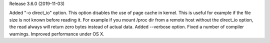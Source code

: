 
Release 3.6.0 (2019-11-03)

Added "-o direct_io" option. This option disables the use of page cache in kernel. This is useful for example if the file size is not known before reading it. For example if you mount /proc dir from a remote host without the direct_io option, the read always will return zero bytes instead of actual data.
Added --verbose option.
Fixed a number of compiler warnings.
Improved performance under OS X.
